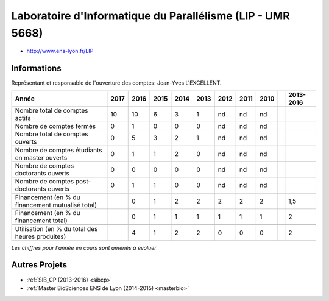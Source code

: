 .. _rdp:

Laboratoire d'Informatique du Parallélisme (LIP - UMR 5668)
===========================================================

* `http://www.ens-lyon.fr/LIP <http://www.ens-lyon.fr/LIP>`_

Informations
------------

Représentant et responsable de l'ouverture des comptes: Jean-Yves L'EXCELLENT.

+-----------------------------------------------------+--------+------+------+------+------+------+------+------+------+-----------+
| Année                                               |  2017  | 2016 | 2015 | 2014 | 2013 | 2012 | 2011 | 2010 |      | 2013-2016 |
+=====================================================+========+======+======+======+======+======+======+======+======+===========+
| Nombre total de comptes actifs                      |  10    |  10  |  6   | 3    |  1   |  nd  |  nd  |  nd  |      |           | 
+-----------------------------------------------------+--------+------+------+------+------+------+------+------+------+-----------+
| Nombre de comptes fermés                            |  0     |  1   |  0   |  0   |  0   |  nd  |  nd  |  nd  |      |           |      
+-----------------------------------------------------+--------+------+------+------+------+------+------+------+------+-----------+
| Nombre total de comptes ouverts                     |  0     |  5   |  3   |  2   |  1   |  nd  |  nd  |  nd  |      |           |      
+-----------------------------------------------------+--------+------+------+------+------+------+------+------+------+-----------+
|                                                     |        |      |      |      |      |      |      |      |      |           |      
+-----------------------------------------------------+--------+------+------+------+------+------+------+------+------+-----------+  
| Nombre de comptes étudiants en master ouverts       |  0     |  1   |  1   |  2   |  0   |  nd  |  nd  |  nd  |      |           |      
+-----------------------------------------------------+--------+------+------+------+------+------+------+------+------+-----------+ 
| Nombre de comptes  doctorants ouverts               |  0     |  0   |  0   |  0   |  0   |  nd  |  nd  |  nd  |      |           |      
+-----------------------------------------------------+--------+------+------+------+------+------+------+------+------+-----------+  
| Nombre de comptes  post-doctorants ouverts          |  0     |  1   |  1   |  0   |  0   |  nd  |  nd  |  nd  |      |           |  
+-----------------------------------------------------+--------+------+------+------+------+------+------+------+------+-----------+ 
|                                                     |        |      |      |      |      |      |      |      |      |           |      
+-----------------------------------------------------+--------+------+------+------+------+------+------+------+------+-----------+ 
| Financement (en % du financement mutualisé total)   |        |  0   |  1   |  2   |  2   |  2   |  2   |  2   |      |    1,5    |       
+-----------------------------------------------------+--------+------+------+------+------+------+------+------+------+-----------+ 
| Financement (en % du financement total)             |        |  0   |  1   |  1   |  1   |  1   |  1   |  1   |      |    2      |       
+-----------------------------------------------------+--------+------+------+------+------+------+------+------+------+-----------+ 
|                                                     |        |      |      |      |      |      |      |      |      |           |       
+-----------------------------------------------------+--------+------+------+------+------+------+------+------+------+-----------+ 
| Utilisation (en % du total des heures produites)    |        |  4   |  1   |  2   |  2   |  0   |  0   |  0   |      |    2      |       
+-----------------------------------------------------+--------+------+------+------+------+------+------+------+------+-----------+ 

*Les chiffres pour l'année en cours sont amenés à évoluer*

.. container:: text-center

    .. image:: ../../../_static/statistiques/plot_by_labs_rdp.png
        :class: img-fluid
        :alt: Graphique chimie

Autres Projets
--------------

* :ref:`SIB_CP (2013-2016) <sibcp>`
* :ref:`Master BioSciences ENS de Lyon (2014-2015) <masterbio>`







